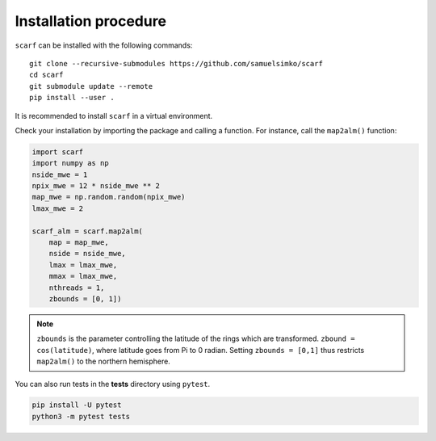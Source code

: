 Installation procedure
================================

``scarf`` can be installed with the following commands::

      git clone --recursive-submodules https://github.com/samuelsimko/scarf
      cd scarf
      git submodule update --remote
      pip install --user .

It is recommended to install ``scarf`` in a virtual environment.



Check your installation by importing the package and calling a function.
For instance, call the ``map2alm()`` function:

.. code-block:: python

   import scarf
   import numpy as np
   nside_mwe = 1
   npix_mwe = 12 * nside_mwe ** 2
   map_mwe = np.random.random(npix_mwe)
   lmax_mwe = 2
   
   scarf_alm = scarf.map2alm(
       map = map_mwe,
       nside = nside_mwe,
       lmax = lmax_mwe,
       mmax = lmax_mwe,
       nthreads = 1,
       zbounds = [0, 1])


.. note::
   ``zbounds`` is the parameter controlling the latitude of the rings which are transformed.
   ``zbound = cos(latitude)``, where latitude goes from Pi to 0 radian.
   Setting ``zbounds = [0,1]`` thus restricts ``map2alm()`` to the northern hemisphere.

You can also run tests in the **tests** directory using ``pytest``.

.. code-block:: console

   pip install -U pytest
   python3 -m pytest tests

